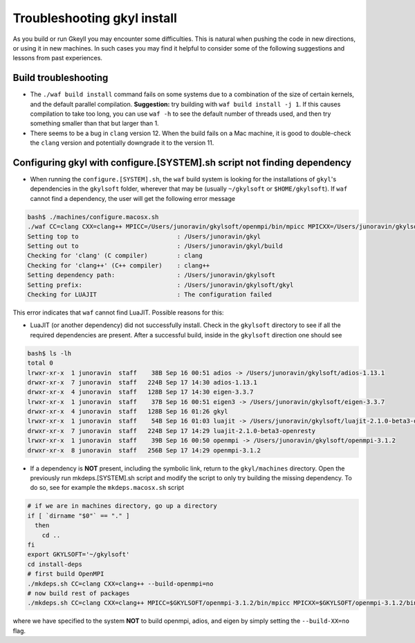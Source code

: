 .. _gkyl_trouble:

Troubleshooting gkyl install
++++++++++++++++++++++++++++

As you build or run Gkeyll you may encounter some difficulties. 
This is natural when pushing the code in new directions, or using
it in new machines. In such cases you may find it helpful to
consider some of the following suggestions and lessons from past
experiences.


Build troubleshooting
---------------------

- The ``./waf build install`` command fails on some systems
  due to a combination of the size of certain kernels, and the
  default parallel compilation.
  **Suggestion:** try building with ``waf build install -j 1``.
  If this causes compilation to take too long, you can use ``waf -h``
  to see the default number of threads used, and then try something
  smaller than that but larger than 1.
- There seems to be a bug in ``clang`` version 12. When the build
  fails on a Mac machine, it is good to double-check the ``clang``
  version and potentially downgrade it to the version 11.

Configuring gkyl with configure.[SYSTEM].sh script not finding dependency
-------------------------------------------------------------------------

- When running the ``configure.[SYSTEM].sh``, the ``waf`` build system
  is looking for the installations of ``gkyl``'s dependencies in the
  ``gkylsoft`` folder, wherever that may be (usually ``~/gkylsoft`` or
  ``$HOME/gkylsoft``).  If ``waf`` cannot find a dependency, the user
  will get the following error message

.. code-block:: bash

  bash$ ./machines/configure.macosx.sh
  ./waf CC=clang CXX=clang++ MPICC=/Users/junoravin/gkylsoft/openmpi/bin/mpicc MPICXX=/Users/junoravin/gkylsoft/openmpi/bin/mpicxx --out=build --prefix=/Users/junoravin/gkylsoft/gkyl --cxxflags=-O3,-std=c++17 --luajit-inc-dir=/Users/junoravin/gkylsoft/luajit/include/luajit-2.1 --luajit-lib-dir=/Users/junoravin/gkylsoft/luajit/lib --luajit-share-dir=/Users/junoravin/gkylsoft/luajit/share/luajit-2.1.0-beta3 --enable-mpi --mpi-inc-dir=/Users/junoravin/gkylsoft/openmpi/include --mpi-lib-dir=/Users/junoravin/gkylsoft/openmpi/lib --mpi-link-libs=mpi --enable-adios --adios-inc-dir=/Users/junoravin/gkylsoft/adios/include --adios-lib-dir=/Users/junoravin/gkylsoft/adios/lib configure
  Setting top to                           : /Users/junoravin/gkyl
  Setting out to                           : /Users/junoravin/gkyl/build
  Checking for 'clang' (C compiler)        : clang
  Checking for 'clang++' (C++ compiler)    : clang++
  Setting dependency path:                 : /Users/junoravin/gkylsoft
  Setting prefix:                          : /Users/junoravin/gkylsoft/gkyl
  Checking for LUAJIT                      : The configuration failed

This error indicates that ``waf`` cannot find LuaJIT. Possible reasons for this:
  
- LuaJIT (or another dependency) did not successfully install. 
  Check in the ``gkylsoft`` directory to see if all the required dependencies are present.
  After a successful build, inside in the ``gkylsoft`` direction one should see

.. code-block:: bash

  bash$ ls -lh
  total 0
  lrwxr-xr-x  1 junoravin  staff    38B Sep 16 00:51 adios -> /Users/junoravin/gkylsoft/adios-1.13.1
  drwxr-xr-x  7 junoravin  staff   224B Sep 17 14:30 adios-1.13.1
  drwxr-xr-x  4 junoravin  staff   128B Sep 17 14:30 eigen-3.3.7
  lrwxr-xr-x  1 junoravin  staff    37B Sep 16 00:51 eigen3 -> /Users/junoravin/gkylsoft/eigen-3.3.7
  drwxr-xr-x  4 junoravin  staff   128B Sep 16 01:26 gkyl
  lrwxr-xr-x  1 junoravin  staff    54B Sep 16 01:03 luajit -> /Users/junoravin/gkylsoft/luajit-2.1.0-beta3-openresty
  drwxr-xr-x  7 junoravin  staff   224B Sep 17 14:29 luajit-2.1.0-beta3-openresty
  lrwxr-xr-x  1 junoravin  staff    39B Sep 16 00:50 openmpi -> /Users/junoravin/gkylsoft/openmpi-3.1.2
  drwxr-xr-x  8 junoravin  staff   256B Sep 17 14:29 openmpi-3.1.2

- If a dependency is **NOT** present, including the symbolic link, return to the ``gkyl/machines`` directory.
  Open the previously run mkdeps.[SYSTEM].sh script and modify the script to only try building the missing dependency.
  To do so, see for example the ``mkdeps.macosx.sh`` script

.. code-block:: bash

  # if we are in machines directory, go up a directory
  if [ `dirname "$0"` == "." ] 
    then
      cd ..
  fi
  export GKYLSOFT='~/gkylsoft'
  cd install-deps
  # first build OpenMPI
  ./mkdeps.sh CC=clang CXX=clang++ --build-openmpi=no
  # now build rest of packages
  ./mkdeps.sh CC=clang CXX=clang++ MPICC=$GKYLSOFT/openmpi-3.1.2/bin/mpicc MPICXX=$GKYLSOFT/openmpi-3.1.2/bin/mpicxx --build-luajit=yes --build-adios=no --build-eigen=no

where we have specified to the system **NOT** to build openmpi, adios, and eigen by simply setting the ``--build-XX=no`` flag.
